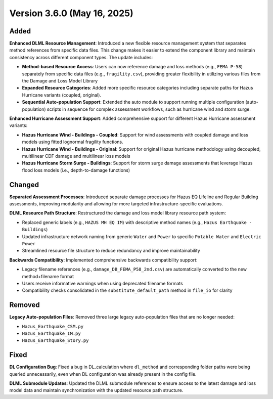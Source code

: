 .. _changes_v3_6_0:

==============================
Version 3.6.0 (May 16, 2025)
==============================

Added
-----

**Enhanced DLML Resource Management**: Introduced a new flexible resource management system that separates method references from specific data files. This change makes it easier to extend the component library and maintain consistency across different component types. The update includes:

- **Method-based Resource Access**: Users can now reference damage and loss methods (e.g., ``FEMA P-58``) separately from specific data files (e.g., ``fragility.csv``), providing greater flexibility in utilizing various files from the Damage and Loss Model Library
- **Expanded Resource Categories**: Added more specific resource categories including separate paths for Hazus Hurricane variants (coupled, original).
- **Sequential Auto-population Support**: Extended the auto module to support running multiple configuration (auto-population) scripts in sequence for complex assessment workflows, such as hurricane wind and storm surge.

**Enhanced Hurricane Assessment Support**: Added comprehensive support for different Hazus Hurricane assessment variants:

- **Hazus Hurricane Wind - Buildings - Coupled**: Support for wind assessments with coupled damage and loss models using fitted lognormal fragility functions.
- **Hazus Hurricane Wind - Buildings - Original**: Support for original Hazus hurricane methodology using decoupled, multilinear CDF damage and multilinear loss models
- **Hazus Hurricane Storm Surge - Buildings**: Support for storm surge damage assessments that leverage Hazus flood loss models (i.e., depth-to-damage functions)

Changed
-------

**Separated Assessment Processes**: Introduced separate damage processes for Hazus EQ Lifeline and Regular Building assessments, improving modularity and allowing for more targeted infrastructure-specific evaluations.

**DLML Resource Path Structure**: Restructured the damage and loss model library resource path system:

- Replaced generic labels (e.g., ``HAZUS MH EQ IM``) with descriptive method names (e.g., ``Hazus Earthquake - Buildings``)
- Updated infrastructure network naming from generic ``Water`` and ``Power`` to specific ``Potable Water`` and ``Electric Power``
- Streamlined resource file structure to reduce redundancy and improve maintainability

**Backwards Compatibility**: Implemented comprehensive backwards compatibility support:

- Legacy filename references (e.g., ``damage_DB_FEMA_P58_2nd.csv``) are automatically converted to the new method+filename format
- Users receive informative warnings when using deprecated filename formats
- Compatibility checks consolidated in the ``substitute_default_path`` method in ``file_io`` for clarity

Removed
-------

**Legacy Auto-population Files**: Removed three large legacy auto-population files that are no longer needed:

- ``Hazus_Earthquake_CSM.py``
- ``Hazus_Earthquake_IM.py``
- ``Hazus_Earthquake_Story.py``

Fixed
-----

**DL Configuration Bug**: Fixed a bug in DL_calculation where ``dl_method`` and corresponding folder paths were being queried unnecessarily, even when DL configuration was already present in the config file.

**DLML Submodule Updates**: Updated the DLML submodule references to ensure access to the latest damage and loss model data and maintain synchronization with the updated resource path structure.